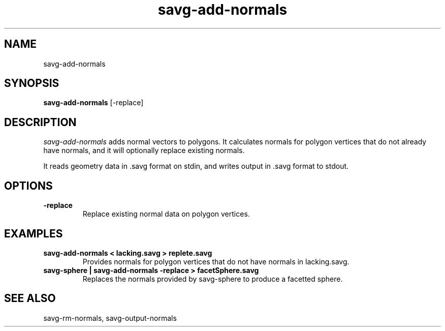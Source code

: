 .TH savg\-add-normals 1 "January 2009"
.SH NAME
savg-add-normals 
.SH SYNOPSIS
.B savg-add-normals 
[-replace]

.SH DESCRIPTION
.I savg-add-normals
adds normal vectors to polygons. 
It calculates normals for polygon vertices that do not already
have normals, and it will optionally replace existing normals.

It reads geometry data in .savg format on stdin, and writes output in .savg
format to stdout.

.SH OPTIONS
.TP
.B -replace
Replace existing normal data on polygon vertices.


.SH EXAMPLES
.TP
.B savg-add-normals < lacking.savg > replete.savg
Provides normals for polygon vertices that do not have normals in lacking.savg.

.TP
.B savg-sphere | savg-add-normals -replace > facetSphere.savg
Replaces the normals provided by savg-sphere to produce a facetted sphere.


.SH SEE ALSO
savg-rm-normals, savg-output-normals







